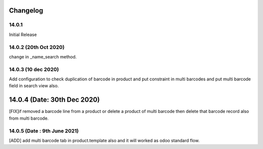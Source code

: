 Changelog
=========
14.0.1
-------------------------
Initial Release

14.0.2 (20th Oct 2020)
-------------------------
change in _name_search method.

14.0.3 (10 dec 2020)
-------------------------
Add configuration to check duplication of barcode in product and put constraint in multi barcodes and put multi barcode field in search view also.

14.0.4 (Date: 30th Dec 2020)
===============================
[FIX]if removed a barcode line from a product or delete a product of multi barcode then delete that barcode record also from multi barcode.

14.0.5 (Date : 9th June 2021)
---------------------------------
[ADD] add multi barcode tab in product.template also and it will worked as odoo standard flow.  